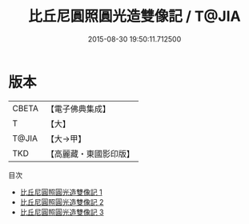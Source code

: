 #+TITLE: 比丘尼圓照圓光造雙像記 / T@JIA

#+DATE: 2015-08-30 19:50:11.712500
* 版本
 |     CBETA|【電子佛典集成】|
 |         T|【大】     |
 |     T@JIA|【大→甲】   |
 |       TKD|【高麗藏・東國影印版】|
目次
 - [[file:KR6d0113_001.txt][比丘尼圓照圓光造雙像記 1]]
 - [[file:KR6d0113_002.txt][比丘尼圓照圓光造雙像記 2]]
 - [[file:KR6d0113_003.txt][比丘尼圓照圓光造雙像記 3]]
